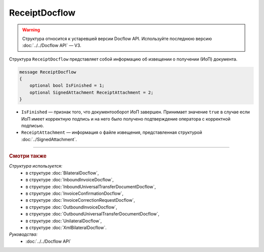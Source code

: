 ReceiptDocflow
==============

.. warning::
	Структура относится к устаревшей версии Docflow API. Используйте последнюю версию :doc:`../../Docflow API` — V3.

Структура ``ReceiptDocflow`` представляет собой информацию об извещении о получении (ИоП) документа.

.. code-block:: protobuf

   message ReceiptDocflow
   {
       optional bool IsFinished = 1;
       optional SignedAttachment ReceiptAttachment = 2;
   }

- ``IsFinished`` — признак того, что документооборот ИоП завершен. Принимает значение ``true`` в случае если ИоП имеет корректную подпись и на него было получено подтверждение оператора с корректной подписью.
- ``ReceiptAttachment`` — информация о файле извещения, представленная структурой :doc:`../SignedAttachment`.

----

.. rubric:: Смотри также

*Структура используется:*
	- в структуре :doc:`BilateralDocflow`,
	- в структуре :doc:`InboundInvoiceDocflow`,
	- в структуре :doc:`InboundUniversalTransferDocumentDocflow`,
	- в структуре :doc:`InvoiceConfirmationDocflow`,
	- в структуре :doc:`InvoiceCorrectionRequestDocflow`,
	- в структуре :doc:`OutboundInvoiceDocflow`,
	- в структуре :doc:`OutboundUniversalTransferDocumentDocflow`,
	- в структуре :doc:`UnilateralDocflow`,
	- в структуре :doc:`XmlBilateralDocflow`.

*Руководства:*
	- :doc:`../../Docflow API`
